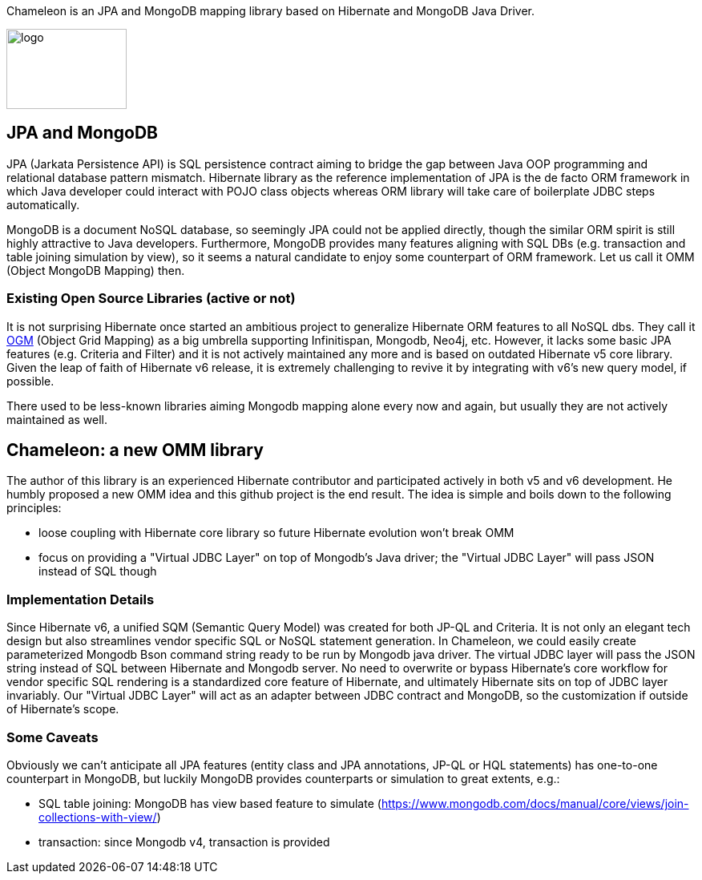 
Chameleon is an JPA and MongoDB mapping library based on Hibernate and MongoDB Java Driver.

image:chameleon-logo.jpg[logo, 150, 100]

== JPA and MongoDB
JPA (Jarkata Persistence API) is SQL persistence contract aiming to bridge the gap between Java OOP programming and relational database pattern mismatch.
Hibernate library as the reference implementation of JPA is the de facto ORM framework in which
Java developer could interact with POJO class objects whereas ORM library will take care of boilerplate JDBC steps automatically.


MongoDB is a document NoSQL database, so seemingly JPA could not be applied directly, though the similar ORM spirit is still
highly attractive to Java developers. Furthermore, MongoDB provides many features aligning with SQL DBs (e.g. transaction and table joining simulation by view),
so it seems a natural candidate to enjoy some counterpart of ORM framework. Let us call it OMM (Object MongoDB Mapping) then.

=== Existing Open Source Libraries (active or not)
It is not surprising Hibernate once started an ambitious project to generalize Hibernate ORM features to all NoSQL dbs.
They call it https://github.com/hibernate/hibernate-ogm[OGM] (Object Grid Mapping) as a big umbrella supporting Infinitispan, Mongodb, Neo4j, etc.
However, it lacks some basic JPA features (e.g. Criteria and Filter) and it is not actively maintained any more and is based on outdated Hibernate v5 core library. Given the leap of faith of Hibernate
v6 release, it is extremely challenging to revive it by integrating with v6's new query model, if possible.

There used to be less-known libraries aiming Mongodb mapping alone every now and again, but usually they are not actively maintained as well.

== Chameleon: a new OMM library
The author of this library is an experienced Hibernate contributor and participated actively in both v5 and v6 development.
He humbly proposed a new OMM idea and this github project is the end result. The idea is simple and boils down to the following principles:

* loose coupling with Hibernate core library so future Hibernate evolution won't break OMM
* focus on providing a "Virtual JDBC Layer" on top of Mongodb's Java driver; the "Virtual JDBC Layer" will pass JSON instead of SQL though

=== Implementation Details
Since Hibernate v6, a unified SQM (Semantic Query Model) was created for both JP-QL and Criteria. It is not only an elegant
tech design but also streamlines vendor specific SQL or NoSQL statement generation. In Chameleon, we could easily create parameterized Mongodb Bson command string
ready to be run by Mongodb java driver. The virtual JDBC layer will pass the JSON string instead of SQL between Hibernate and Mongodb server.
No need to overwrite or bypass Hibernate's core workflow for vendor specific SQL rendering is a standardized core feature of Hibernate, and ultimately Hibernate sits on top
of JDBC layer invariably. Our "Virtual JDBC Layer" will act as an adapter between JDBC contract and MongoDB, so the customization if outside of Hibernate's scope.

=== Some Caveats
Obviously we can't anticipate all JPA features (entity class and JPA annotations, JP-QL or HQL statements) has one-to-one
counterpart in MongoDB, but luckily MongoDB provides counterparts or simulation to great extents, e.g.:

* SQL table joining: MongoDB has view based feature to simulate (https://www.mongodb.com/docs/manual/core/views/join-collections-with-view/)
* transaction: since Mongodb v4, transaction is provided


